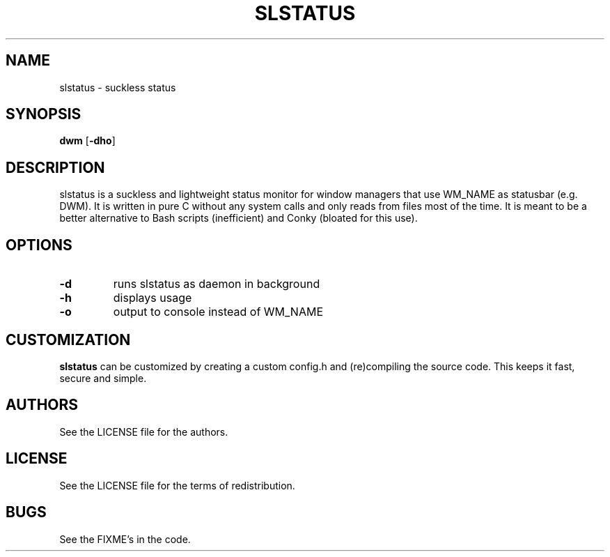 .TH SLSTATUS 1 slstatus\-VERSION
.SH NAME
slstatus \- suckless status
.SH SYNOPSIS
.B dwm
.RB [ \-dho ]
.SH DESCRIPTION
slstatus is a suckless and lightweight status monitor for window managers that use WM_NAME as statusbar (e.g. DWM). It is written in pure C without any system calls and only reads from files most of the time. It is meant to be a better alternative to Bash scripts (inefficient) and Conky (bloated for this use).
.SH OPTIONS
.TP
.B \-d
runs slstatus as daemon in background
.TP
.B \-h
displays usage
.TP
.B \-o
output to console instead of WM_NAME
.SH CUSTOMIZATION
.B slstatus
can be customized by creating a custom config.h and (re)compiling the source
code. This keeps it fast, secure and simple.
.SH AUTHORS
See the LICENSE file for the authors.
.SH LICENSE
See the LICENSE file for the terms of redistribution.
.SH BUGS
See the FIXME's in the code.
